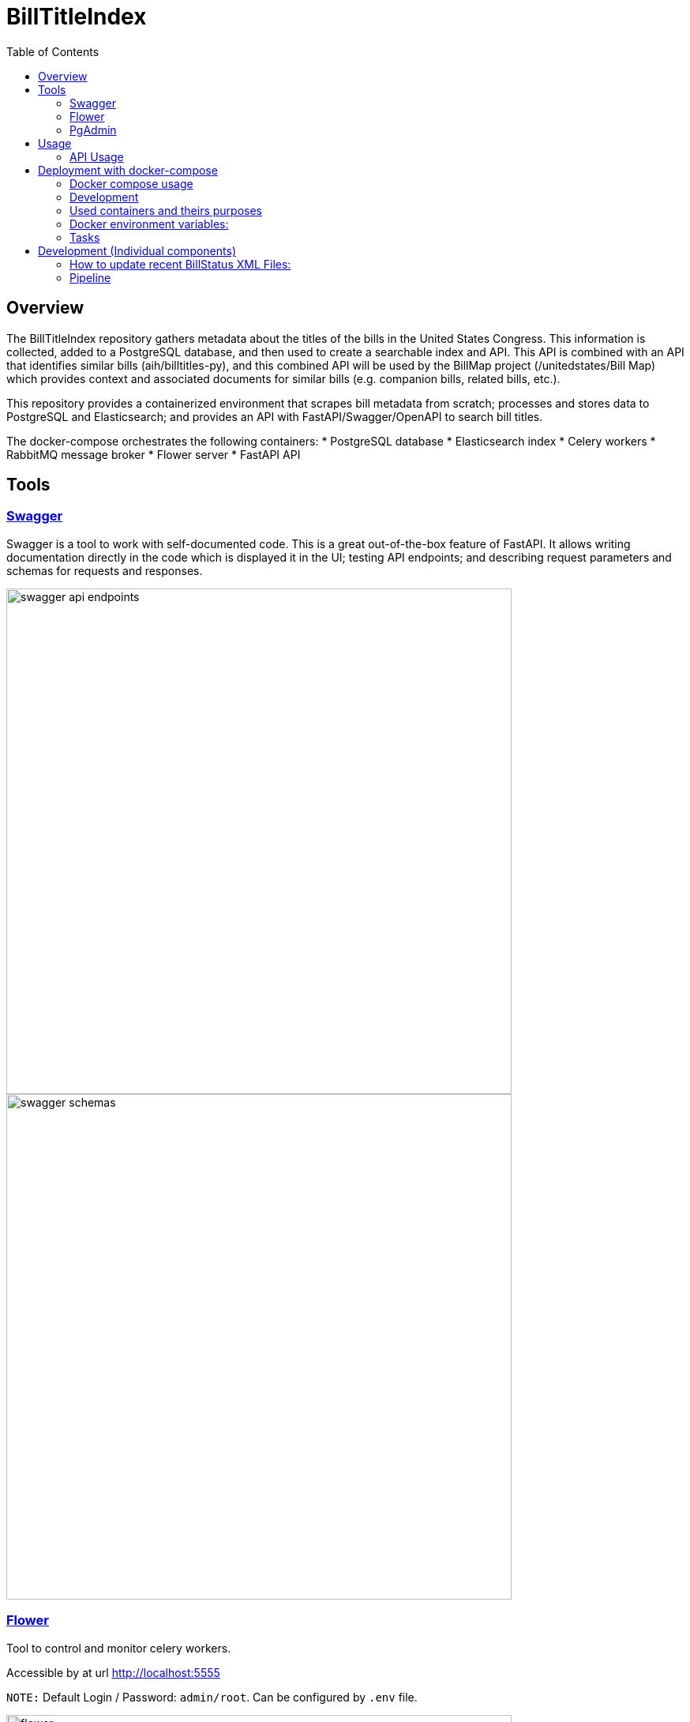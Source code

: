:toc:

# BillTitleIndex

## Overview

The BillTitleIndex repository gathers metadata about the titles of the bills in the United States Congress. This information is collected, added to a PostgreSQL database, and then used to create a searchable index and API. This API is combined with an
API that identifies similar bills (aih/billtitles-py), and this combined API will be used by the BillMap project (/unitedstates/Bill
Map) which provides context and associated documents for similar bills (e.g. companion bills, related bills, etc.).

This repository provides a containerized environment that scrapes bill metadata from scratch; processes and stores data to PostgreSQL and Elasticsearch; and provides an API with FastAPI/Swagger/OpenAPI to search bill titles.

The docker-compose orchestrates the following containers:
    * PostgreSQL database
    * Elasticsearch index
    * Celery workers
    * RabbitMQ message broker
    * Flower server
    * FastAPI API

## Tools
### https://swagger.io[Swagger]
Swagger is a tool to work with self-documented code.
This is a great out-of-the-box feature of FastAPI.
It allows writing documentation directly in the code which is displayed it in the UI; testing API endpoints; and describing request parameters and schemas for requests and responses.

image::docs/img/swagger_api_endpoints.png[width=640]

[#swagger-schemas]
image::docs/img/swagger_schemas.png[width=640]

### https://flower.readthedocs.io/en/latest/[Flower]
Tool to control and monitor celery workers.

Accessible by at url http://localhost:5555

``NOTE:`` Default Login / Password: `admin/root`. Can be configured by `.env` file.

image::docs/img/flower.png[width=640]

### https://www.pgadmin.org[PgAdmin]
Tool to query Postgres Database, monitor DB state, etc.

Accessible by this url http://localhost:5050

``NOTE:`` Default Login / Password: `admin@localhost.com/root`. Can be configured in an `.env` file.

.Starting from the scratch you won't have added databases, so you can do the following:
* right click on `Servers` (top left corner)
* Register -> Server

image::docs/img/pg_admin_configuration.png[width=640]

Then you will see:

image::docs/img/pg_admin.png[width=640]


## Usage

### API Usage

Once the API is running, you can access it at port `8000` of the host (defined in the docker-compose).

The API routes and schemas are described with <<swagger-schemas,swagger>>.

## Deployment with docker-compose

.If you have already downloaded the bulk bill data (see below), put the `data` directory in the same folder where `docker-compose.yml` file is found.

To download the data follow the instructions <<bulk-data-download, here>>.
After downloading one archive you will have to unpack it and you will see the following structure of folders and files: image:docs/img/img.png[]

The top folder is called `data`, and contains a folder (e.g. `117`) corresponding to the congress number. Inside each congress are folders for the document type [`hconres`, `hjres`, `hr` and others].

To combine data for many congresses, merge all downloaded data folders (`r'data/\d*'` - all root folders of each data unpacked archive) into one folder `data/`, so the folder structure should look like this:
image:docs/img/img_1.png[]

Run this command to process bill information:

```bash
docker compose run api usc-run bills
```

Now you can load data into the database (PostgreSQL and replicate data to ElasticSearch) as described <<pipe-line-configuration, here>>.


To start all services run this command:
```bash
docker-compose up -d
```

This will start the docker containers, including both the scrapers for bill metadata and indexing of the titles and the FastAPI server.

`NOTE:` If you have not downloaded bill data - you will need to trigger tasks through <<swagger-trigger-tasks,Swagger UI>> or running <<run-scrapers-pipeline,this>> command in terminal. The first stage will take many hours to download the initial data.

### Docker compose usage
There are 2 `docker-compose` config files:

* `docker-compose.yml` - is the main configuration file for docker-compose command, which should be used for deployment on the prod server
* `docker-compose.override.yml` - the main purpose of this file is to allow modifications inside the main `docker-compose.yml` file without actual changes inside  it. It allows to re-define services and theirs configuration for local development needs.


.Be aware:
* Docker compose automatically applies these files if it sees that `.override` file exists next to the main docker-compose file.

* `docker-compose.override.yml` overrides the path to the `.env` file with `.env.local`. So for local development you can change any variable in the `.env.local` file.

* `docker-compose.override.yml` file should be removed when it's deployed in production - so docker compose will use a `.env` file which can be created by copying and modifying `.env.local`.

### Development
For local development, install the following tools:

#### Poetry 

See  https://python-poetry.org/docs/master/#installing-with-the-official-installer

In a virtual environment (Python >= 3.7) run this command:

```bash
curl -sSL https://install.python-poetry.org | python -
```

#### Install the project dependencies 

`poetry install`


#### pre-commit

Allows to set git pre-commit hooks. Read about this great tool https://pre-commit.com[here]


Before actual development starts, run this command in the root directory of the project. It will setup git hooks:
```bash
poetry run pre-commit install
```

TODO: Fix this to describe how to run pre-commit on all files when installed with poetry. 
Now you can test that it works:

```bash
pre-commit run --all-files
```

If you see this error it means that it modified files to follow standards (eg PEP8):
```
autoflake................................................................Failed
- hook id: autoflake
- files were modified by this hook
Reorder python imports...................................................Failed
- hook id: reorder-python-imports
- exit code: 1
- files were modified by this hook
```

And if you run `pre-commit run --all-files` command again you will see that all everything passed:
```
autoflake................................................................Passed
Reorder python imports...................................................Passed
```

`NOTE:` Usually you don't need to run it manually. Git will trigger this tool automatically once you try to commit something.

.Hooks and linters to run by these hooks:
 * https://github.com/PyCQA/flake8[flake8]
 * some hooks from https://github.com/pre-commit/pre-commit-hooks[default set of pre-commit hooks]:
** check-ast - to check that code can be compiled
** debug-statements - disallow debug statements in the code
* https://github.com/IamTheFij/docker-pre-commit[docker-compose-check]
* Dockerfile linter https://github.com/AleksaC/hadolint-py[hadolint]
* code autoformatting tools:
** https://github.com/psf/black[black]
** https://github.com/PyCQA/autoflake[autoflake]
** https://github.com/asottile/reorder_python_imports[reorder-python-imports]

`NOTE:` `pre-commit` tool will install all these tools automatically at first run. You don't need to install any of them.

### Used containers and theirs purposes

|===
|Name |Purpose

|api
|runs FastAPI server

|celery_worker
|runs periodic tasks and background tasks to scrape data and process it

|es01
|ElasticSearch service

|flower
|Celery workers control, monitoring and scaling (with ability to auto-scale) tool

|gp_admin
|Postgres server tool to explore data, run queries and etc.
|===

### Docker environment variables:
To configure the environment of containers there should be `.env` file.

|===
|Name |Explanation |Default value

|SECRET_KEY
|Generate random hash to secure django application
|changethis

|APP_MODULE
|Path to the main executable fastAPI module
|billtitleindex.wsgi:app

|FLOWER_BASIC_AUTH
|Flower basic authentication. Should be provided in format username:password
|admin:root

|DATA_DIR
|Mount directory inside the container where congress data is stored
|

|LOCAL_DATA_DIR
|Where the bill data is stored outside of the docker container
|../congress/

|POSTGRES_HOST
|Postgres server host name
|postgres

|POSTGRES_USER
|Postgres user name
|btiadmin

|POSTGRES_PASSWORD
|Postgres user password
|btiadmin

|POSTGRES_DB
|DB name
|billtitle

|POSTGRES_PORT
|Postgres port
|5432

|MESSAGE_BROKER_URI
|URI of broker host. Should be in format: `amqp://{hostname}:{port}/`
|amqp://rabbitmq:5672/

|ELASTICSEARCH_URI
|URI of elasticsearch host. Should be in format: `http://{hostname}:{port}` or `https://{hostname}:{port}`
|http://elasticsearch:9200
|===

### Tasks

The pipeline includes the following tasks:

scraping-task-midnight-daily:: responsible for scraping bills.
 This task runs these commands under the hood (one by one):


```bash
  usc-run govinfo --bulkdata=BILLSTATUS
  usc-run bills

```


pipeline-task-everyday-4am:: runs the pipeline at 4:00 AM.
 Gets data collected by `scrape` task, parses files and inserts records into the PostgreSQL database. Once item inserted into DB it replicates data to ElasticSearch indexes.

After deploying with `docker-compose`, the tasks can be triggered manually through the API.

Scraping is triggered with a GET request to http://localhost:8000/api/scraping/

The pipeline can be manually triggered with a GET request to http://localhost:8000/api/pipeline/.
[#swagger-trigger-tasks]
Or just by clicking a button in swagger UI:

- run scrape process http://localhost:8000/docs#/utils/run_celery_scrape_api_scrape__get[here]
- run pipeline http://localhost:8000/docs#/utils/run_celery_pipeline_api_run_pipeline__get[here]

`TODO:` describe in more detail what the scraper and pipeline tasks do.


## Development (Individual components)

### How to update recent BillStatus XML Files:

Bill data is primarily collected by using https://github.com/unitedstates/congress/[unitedstates/congress], which covers 2013 to the present.

This project collects data from https://github.com/usgpo/bill-status[the official congressional XML data on legislation], which covers the 113th Congress (2013) to the present.


#### Preferred way is to use docker containers
Docker image created from this repository already include environment, all needed libraries and has already installed https://github.com/unitedstates/congress/[unitedstates/congress].

The process using this tool has 2 parts. First, the XML data must be fetched from https://www.govinfo.gov/[Govinfo]. The script pulls the bill status XML and on subsequent runs only pulls new and changed files:
[#run-scrapers-pipeline]
```bash
docker compose run api usc-run govinfo --bulkdata=BILLSTATUS
```

Then run the bills task to process any new and changed files:

```bash
docker compose run api usc-run bills
```

It's also possible to run commands chaining them with `&&`:

```bash
docker compose run api usc-run govinfo --bulkdata=BILLSTATUS && usc-run bills
```

.It's recommended to do this two-step process no more than every 6 hours, as the data is not updated more frequently than that (and often really only once daily).

---
[#bulk-data-download]
**NOTE**

To get the bulk data of bill status before 2013, we can use the https://www.propublica.org/datastore/dataset/congressional-data-bulk-legislation-bills[ProPublica bulk downloads page].

Data is provided in both JSON and XML formats.

    Bulk data from previous congresses can be downloaded by clicking the links below. Bulk data for congresses before and including the 112th was generated by the Sunlight Foundation. Data for congresses the 113th Congress and subsequent congresses was generated by ProPublica, using code from the [@UnitedStates GitHub organization](https://github.com/unitedstates).

For example, https://s3.amazonaws.com/pp-projects-static/congress/bills/117.zip?_ga=2.133188941.218487348.1644684899-584653619.1643267056[zip file here]

[#pipe-line-configuration]
### Pipeline

#### Preferred way is to use docker container
To run pipeline just execute this command:

- Run all containers:

```bash
docker compose up -d
```

- Run pipeline command:

```bash
docker-compose run api python manage.py runpipeline
```
